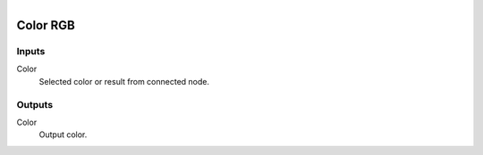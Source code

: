 .. figure:: /images/logic_nodes/values/vector/ln-color_rgb.png
   :align: right
   :width: 215
   :alt: Color RGB Node

.. _ln-color_rgb:

==============================
Color RGB
==============================

Inputs
++++++++++++++++++++++++++++++

Color
   Selected color or result from connected node.

Outputs
++++++++++++++++++++++++++++++

Color
   Output color.
